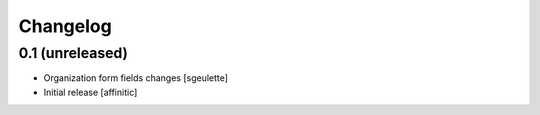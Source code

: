 Changelog
=========

0.1 (unreleased)
----------------

- Organization form fields changes
  [sgeulette]
- Initial release
  [affinitic]
